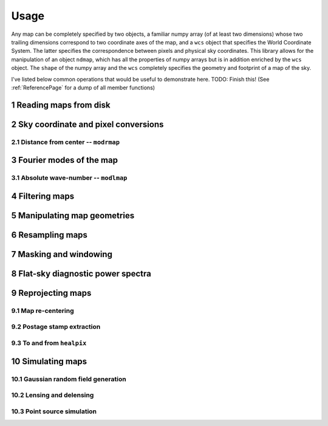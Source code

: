 .. _UsagePage:

=====
Usage
=====

.. sectnum:: :start: 1




Any map can be completely specified by two objects, a familiar numpy array (of at least two dimensions) whose two trailing dimensions correspond to two coordinate axes of the map, and a ``wcs`` object that specifies the World Coordinate System. The latter specifies the correspondence between pixels and physical sky coordinates. This library allows for the manipulation of an object ``ndmap``, which has all the properties of numpy arrays but is in addition enriched by the ``wcs`` object. The ``shape`` of the numpy array and the ``wcs`` completely specifies the geometry and footprint of a map of the sky.

I've listed below common operations that would be useful to demonstrate here. TODO: Finish this! (See :ref:`ReferencePage` for a dump of all member functions)

Reading maps from disk
--------

Sky coordinate and pixel conversions
--------

Distance from center -- ``modrmap``
~~~~~~

Fourier modes of the map
--------

Absolute wave-number -- ``modlmap``
~~~~~~

Filtering maps
--------

Manipulating map geometries
----------

Resampling maps
--------

Masking and windowing
--------

Flat-sky diagnostic power spectra
---------

Reprojecting maps
---------

Map re-centering
~~~~~~

Postage stamp extraction
~~~~~~

To and from ``healpix``
~~~~~~

Simulating maps
----------

Gaussian random field generation
~~~~~

Lensing and delensing
~~~~~

Point source simulation
~~~~~



